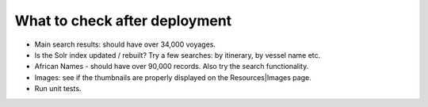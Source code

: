 What to check after deployment
==============================

* Main search results: should have over 34,000 voyages.
* Is the Solr index updated / rebuilt? Try a few searches: by itinerary, by vessel name etc.
* African Names - should have over 90,000 records. Also try the search functionality.
* Images: see if the thumbnails are properly displayed on the Resources|Images page.
* Run unit tests.